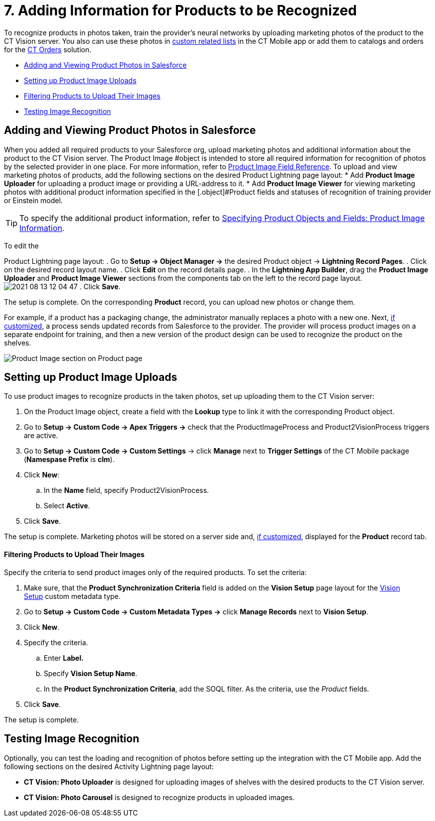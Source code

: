 = 7. Adding Information for Products to be Recognized

To recognize products in photos taken, train the provider's neural
networks by uploading marketing photos of the product to the CT Vision
server. You also can use these photos
in https://help.customertimes.com/articles/ct-mobile-ios-en/custom-related-lists[custom
related lists] in the CT Mobile app or add them to catalogs and orders
for
the https://help.customertimes.com/articles/ct-orders-3-0/ct-orders-solution[CT
Orders] solution.

* link:adding-information-for-products-to-be-recognized.html#h2__1751244368[Adding
and Viewing Product Photos in Salesforce]
* link:adding-information-for-products-to-be-recognized.html#h2__518870114[Setting
up Product Image Uploads]
* link:adding-information-for-products-to-be-recognized.html#h3_1021024571[Filtering
Products to Upload Their Images]
* link:adding-information-for-products-to-be-recognized.html#h2_285464100[Testing
Image Recognition]

[[h2__1751244368]]
== Adding and Viewing Product Photos in Salesforce 

When you added all required products to your Salesforce org, upload
marketing photos and additional information about the product to the CT
Vision server. The [.object]#Product Image #object is intended to store all required information for recognition of photos by the selected provider in one place. For more information, refer to link:product-image-field-reference.html[Product Image Field Reference]. To upload and view marketing photos of products, add the following sections on the desired Product Lightning page layout: * Add *Product Image Uploader* for uploading a product image or providing a URL-address to it. * Add *Product Image Viewer* for viewing marketing photos with additional product information specified in the [.object]#Product#
fields and statuses of recognition of training provider or Einstein
model.
[TIP]
====
To specify the additional product information, refer to link:specifying-product-objects-and-fields.html#h2__2130197288[Specifying Product Objects and Fields: Product Image Information].
====



To edit the

[.object]#Product# Lightning page layout: . Go to *Setup → Object Manager →* the desired [.object]#Product#
object → *Lightning Record Pages*.
. Click on the desired record layout name.
. Click *Edit* on the record details page.
. In the *Lightning App Builder*, drag the *Product Image Uploader* and
*Product Image Viewer* sections from the components tab on the left to
the record page layout.
image:../../../../images/2021-08-13_12-04-47.png[]
. Click *Save*.

The setup is complete. On the corresponding *Product* record, you can
upload new photos or change them.



For example, if a product has a packaging change, the administrator
manually replaces a photo with a new one. Next,
link:adding-information-for-products-to-be-recognized.html#h2__518870114[if
customized], a process sends updated records from Salesforce to the
provider. The provider will process product images on a separate
endpoint for training, and then a new version of the product design can
be used to recognize the product on the shelves. 

image:../../../../images/Product-Image-section-on-Product-page.png[]

[[h2__518870114]]
== Setting up Product Image Uploads 

To use product images to recognize products in the taken photos, set up
uploading them to the CT Vision server: 

. On the [.object]#Product Image# object, create a field with the *Lookup* type to link it with the corresponding [.object]#Product#
object.
. Go to *Setup → Custom Code → Apex Triggers →* check that
the [.apiobject]#ProductImageProcess# and [.apiobject]#Product2VisionProcess# triggers are active.
. Go to *Setup → Custom Code → Custom Settings* → click *Manage* next to
*Trigger Settings* of the CT Mobile package (*Namespase Prefix* is
*clm*).
. Click *New*:
.. In the *Name* field, specify Product2VisionProcess.
.. Select *Active*.
. Click *Save*.

The setup is complete. Marketing photos will be stored on a server side
and,
link:adding-information-for-products-to-be-recognized.html#h2__1751244368[if
customized], displayed for the *Product* record tab.

[[h3_1021024571]]
==== Filtering Products to Upload Their Images

Specify the criteria to send product images only of the required
products. To set the criteria:

. Make sure, that the *Product Synchronization Criteria* field is added
on the *Vision Setup* page layout for
the link:vision-setup-field-reference.html[Vision Setup] custom metadata
type. 
. Go to *Setup → Custom Code → Custom Metadata Types →* click *Manage
Records* next to *Vision Setup*.
. Click *New*.
. Specify the criteria.
.. Enter *Label.*
.. Specify *Vision Setup Name*.
.. In the *Product Synchronization Criteria*, add the SOQL filter. As
the criteria, use the _Product_ fields.
. Click *Save*.

The setup is complete.

[[h2_285464100]]
== Testing Image Recognition 

Optionally, you can test the loading and recognition of photos before
setting up the integration with the CT Mobile app. Add the following
sections on the desired [.object]#Activity#__ __Lightning page layout: 

* *CT Vision: Photo Uploader* is designed for uploading images of
shelves with the desired products to the CT Vision server.
* *CT Vision: Photo Carousel* is designed to recognize products in
uploaded images.
